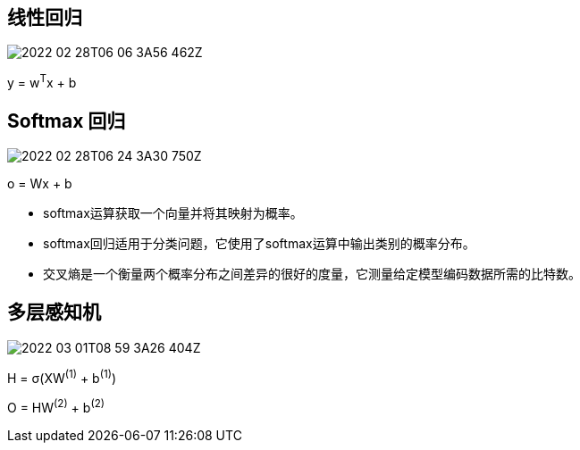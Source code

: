 
== 线性回归
image:2022-02-28T06-06 3A56-462Z.png[] 

y = w^T^x + b

== Softmax 回归
image:2022-02-28T06-24 3A30-750Z.png[] 

o = Wx + b

* softmax运算获取一个向量并将其映射为概率。

* softmax回归适用于分类问题，它使用了softmax运算中输出类别的概率分布。

* 交叉熵是一个衡量两个概率分布之间差异的很好的度量，它测量给定模型编码数据所需的比特数。

== 多层感知机
image:2022-03-01T08-59 3A26-404Z.png[] 

H = σ(XW^(1)^ + b^(1)^)

O = HW^(2)^ + b^(2)^
